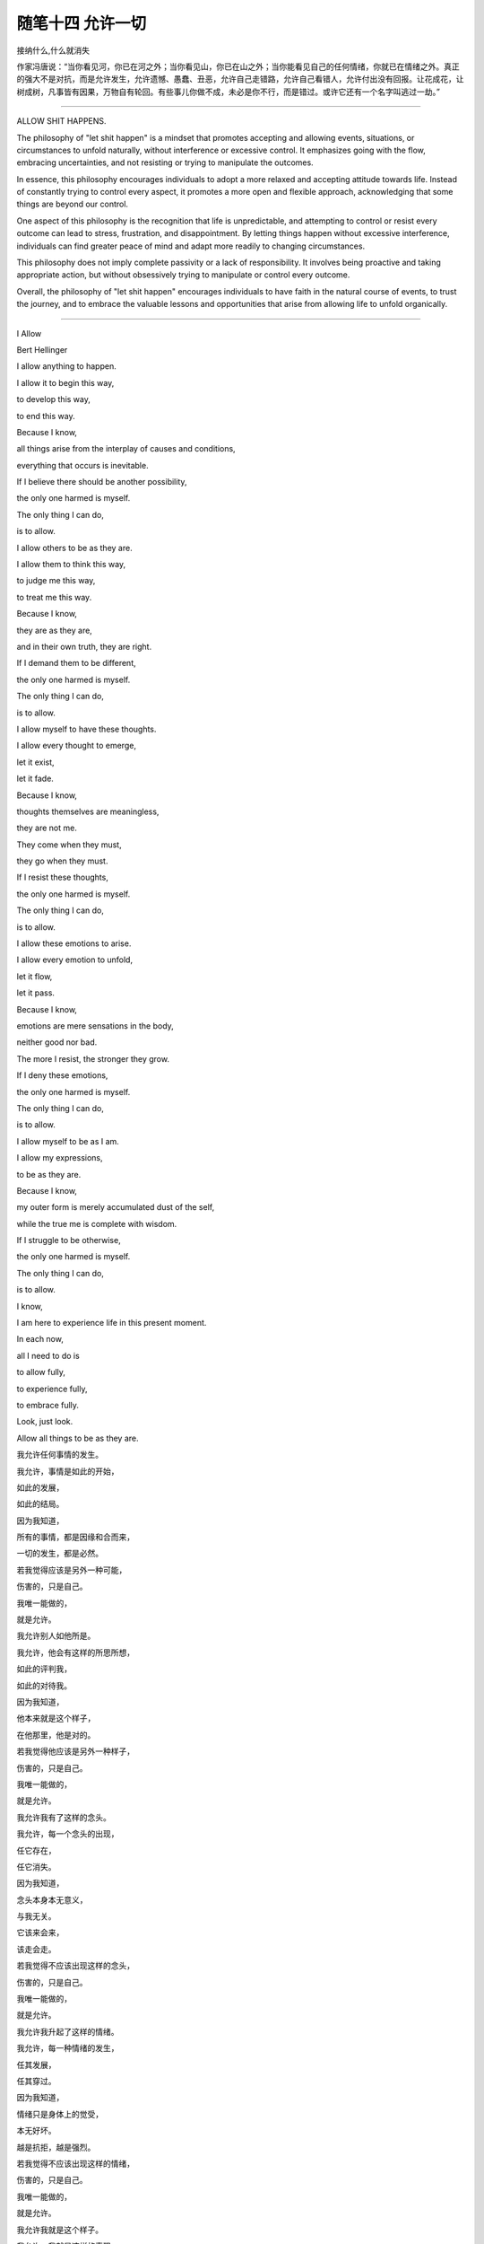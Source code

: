 ﻿随笔十四 允许一切
======================

接纳什么,什么就消失

作家冯唐说：“当你看见河，你已在河之外；当你看见山，你已在山之外；当你能看见自己的任何情绪，你就已在情绪之外。真正的强大不是对抗，而是允许发生，允许遗憾、愚蠢、丑恶，允许自己走错路，允许自己看错人，允许付出没有回报。让花成花，让树成树，凡事皆有因果，万物自有轮回。有些事儿你做不成，未必是你不行，而是错过。或许它还有一个名字叫逃过一劫。”

-----------------------------------------------------------------------------------------------------

ALLOW SHIT HAPPENS.

The philosophy of "let shit happen" is a mindset that promotes accepting and allowing events, situations, or circumstances to unfold naturally, without interference or excessive control. It emphasizes going with the flow, embracing uncertainties, and not resisting or trying to manipulate the outcomes.

In essence, this philosophy encourages individuals to adopt a more relaxed and accepting attitude towards life. Instead of constantly trying to control every aspect, it promotes a more open and flexible approach, acknowledging that some things are beyond our control.

One aspect of this philosophy is the recognition that life is unpredictable, and attempting to control or resist every outcome can lead to stress, frustration, and disappointment. By letting things happen without excessive interference, individuals can find greater peace of mind and adapt more readily to changing circumstances.

This philosophy does not imply complete passivity or a lack of responsibility. It involves being proactive and taking appropriate action, but without obsessively trying to manipulate or control every outcome.

Overall, the philosophy of "let shit happen" encourages individuals to have faith in the natural course of events, to trust the journey, and to embrace the valuable lessons and opportunities that arise from allowing life to unfold organically.

-----------------------------------------------------------------------------------------------------


I Allow


Bert Hellinger


I allow anything to happen. 

I allow it to begin this way, 

to develop this way,  

to end this way.  

Because I know,  

all things arise from the interplay of causes and conditions,  

everything that occurs is inevitable. 

If I believe there should be another possibility,  

the only one harmed is myself.  

The only thing I can do,  

is to allow.  

I allow others to be as they are. 

I allow them to think this way,  

to judge me this way,  

to treat me this way.  

Because I know,  

they are as they are,  

and in their own truth, they are right.  

If I demand them to be different,  

the only one harmed is myself.  

The only thing I can do,  

is to allow.  

I allow myself to have these thoughts. 

I allow every thought to emerge,  

let it exist,  

let it fade.  

Because I know,  

thoughts themselves are meaningless,  

they are not me.  

They come when they must,  

they go when they must.  

If I resist these thoughts, 

the only one harmed is myself. 

The only thing I can do,  

is to allow.  

I allow these emotions to arise.  

I allow every emotion to unfold,  

let it flow,  

let it pass.  

Because I know,  

emotions are mere sensations in the body,

neither good nor bad.  

The more I resist, the stronger they grow.  

If I deny these emotions,  

the only one harmed is myself.  

The only thing I can do,  

is to allow.  

I allow myself to be as I am.  

I allow my expressions,  

to be as they are.  

Because I know,  

my outer form is merely accumulated dust of the self,  

while the true me is complete with wisdom.  

If I struggle to be otherwise,  

the only one harmed is myself.  

The only thing I can do,  

is to allow.  

I know,  

I am here to experience life in this present moment.  

In each now,  

all I need to do is  

to allow fully,  

to experience fully,  

to embrace fully.  

Look, just look.  

Allow all things to be as they are.


我允许任何事情的发生。  

我允许，事情是如此的开始，  

如此的发展，  

如此的结局。  

因为我知道，  

所有的事情，都是因缘和合而来，  

一切的发生，都是必然。  

若我觉得应该是另外一种可能，

伤害的，只是自己。  

我唯一能做的，  

就是允许。  

我允许别人如他所是。  

我允许，他会有这样的所思所想， 

如此的评判我，  

如此的对待我。  

因为我知道，  

他本来就是这个样子，

在他那里，他是对的。  

若我觉得他应该是另外一种样子，  

伤害的，只是自己。  

我唯一能做的，  

就是允许。  

我允许我有了这样的念头。  

我允许，每一个念头的出现，  

任它存在，  

任它消失。  

因为我知道，  

念头本身本无意义，  

与我无关。  

它该来会来，  

该走会走。  

若我觉得不应该出现这样的念头，  

伤害的，只是自己。  

我唯一能做的，  

就是允许。  

我允许我升起了这样的情绪。  

我允许，每一种情绪的发生，  

任其发展，  

任其穿过。  

因为我知道，  

情绪只是身体上的觉受，  

本无好坏。  

越是抗拒，越是强烈。  

若我觉得不应该出现这样的情绪，  

伤害的，只是自己。  

我唯一能做的， 

就是允许。  

我允许我就是这个样子。  

我允许，我就是这样的表现，  

我表现如何，就任我表现如何。  

因为我知道，  

外在是什么样子，只是自我的积淀而已，  

真正的我，智慧具足。  

若我觉得应该是另外一个样子，  

伤害的，只是自己。  

我唯一能做的，  

就是允许。  

我知道，  

我是为了生命在当下的体验而来。  

在每一个当下时刻，  

我唯一要做的，就是  

全然地允许，  

全然地经历，  

全然地享受。  

看，只是看。  

允许一切如其所是。

